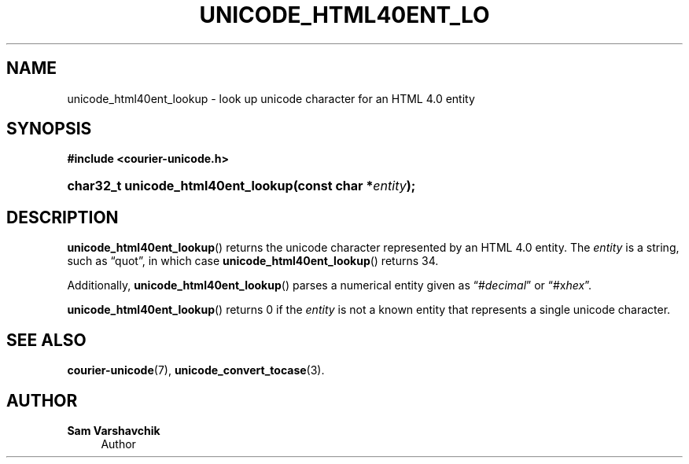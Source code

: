 '\" t
.\"     Title: unicode_html40ent_lookup
.\"    Author: Sam Varshavchik
.\" Generator: DocBook XSL Stylesheets vsnapshot <http://docbook.sf.net/>
.\"      Date: 11/25/2020
.\"    Manual: Courier Unicode Library
.\"    Source: Courier Unicode Library
.\"  Language: English
.\"
.TH "UNICODE_HTML40ENT_LO" "3" "11/25/2020" "Courier Unicode Library" "Courier Unicode Library"
.\" -----------------------------------------------------------------
.\" * Define some portability stuff
.\" -----------------------------------------------------------------
.\" ~~~~~~~~~~~~~~~~~~~~~~~~~~~~~~~~~~~~~~~~~~~~~~~~~~~~~~~~~~~~~~~~~
.\" http://bugs.debian.org/507673
.\" http://lists.gnu.org/archive/html/groff/2009-02/msg00013.html
.\" ~~~~~~~~~~~~~~~~~~~~~~~~~~~~~~~~~~~~~~~~~~~~~~~~~~~~~~~~~~~~~~~~~
.ie \n(.g .ds Aq \(aq
.el       .ds Aq '
.\" -----------------------------------------------------------------
.\" * set default formatting
.\" -----------------------------------------------------------------
.\" disable hyphenation
.nh
.\" disable justification (adjust text to left margin only)
.ad l
.\" -----------------------------------------------------------------
.\" * MAIN CONTENT STARTS HERE *
.\" -----------------------------------------------------------------
.SH "NAME"
unicode_html40ent_lookup \- look up unicode character for an HTML 4\&.0 entity
.SH "SYNOPSIS"
.sp
.ft B
.nf
#include <courier\-unicode\&.h>
.fi
.ft
.HP \w'char32_t\ unicode_html40ent_lookup('u
.BI "char32_t unicode_html40ent_lookup(const\ char\ *" "entity" ");"
.SH "DESCRIPTION"
.PP
\fBunicode_html40ent_lookup\fR() returns the unicode character represented by an HTML 4\&.0 entity\&. The
\fIentity\fR
is a string, such as
\(lqquot\(rq, in which case
\fBunicode_html40ent_lookup\fR() returns 34\&.
.PP
Additionally,
\fBunicode_html40ent_lookup\fR() parses a numerical entity given as
\(lq#\fIdecimal\fR\(rq
or
\(lq#x\fIhex\fR\(rq\&.
.PP
\fBunicode_html40ent_lookup\fR() returns 0 if the
\fIentity\fR
is not a known entity that represents a single unicode character\&.
.SH "SEE ALSO"
.PP
\fBcourier-unicode\fR(7),
\fBunicode_convert_tocase\fR(3)\&.
.SH "AUTHOR"
.PP
\fBSam Varshavchik\fR
.RS 4
Author
.RE

